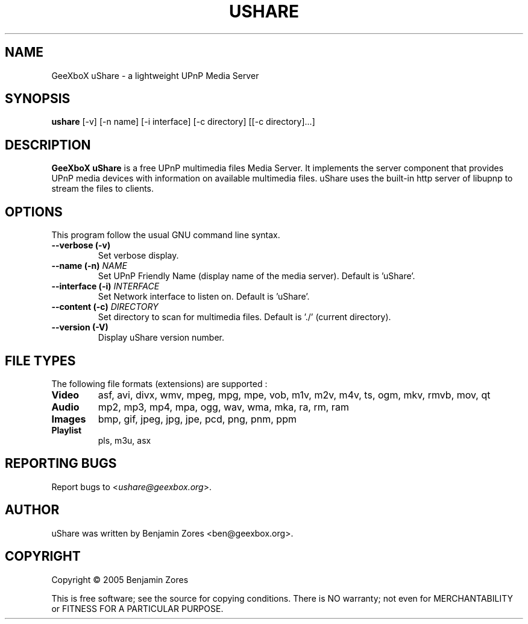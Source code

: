.\"                                      -*- nroff -*-
.\" ushare.1 - Manual page for GeeXboX uShare.
.\"
.\" Copyright (C) 2005 Benjamin Zores
.\"
.\" This program is free software; you can redistribute it and/or modify
.\" it under the terms of the GNU General Public License as published by
.\" the Free Software Foundation; either version 2 of the License, or
.\" (at your option) any later version.
.\"
.\" This program is distributed in the hope that it will be useful,
.\" but WITHOUT ANY WARRANTY; without even the implied warranty of
.\" MERCHANTABILITY or FITNESS FOR A PARTICULAR PURPOSE.  See the
.\" GNU Library General Public License for more details.
.\"
.\" You should have received a copy of the GNU General Public License along
.\" with this program; if not, write to the Free Software Foundation,
.\" Inc., 51 Franklin Street, Fifth Floor, Boston, MA 02110-1301, USA.
.\"
.TH USHARE 1 "October 25, 2005"
.SH NAME
GeeXboX uShare \- a lightweight UPnP Media Server
.SH SYNOPSIS
.B ushare
[\f--v\fR] [\f--n name\fR] [\f--i interface\fR] [\f--c directory\fR] [[\f--c directory\fR]...]
.SH DESCRIPTION
\fBGeeXboX uShare\fP is a free UPnP multimedia files Media Server.
It implements the server component that provides UPnP media devices with
information on available multimedia files. uShare uses the built-in http
server of libupnp to stream the files to clients.

.SH OPTIONS
This program follow the usual GNU command line syntax.
.TP
\fB\-\-verbose (\-v)\fR
Set verbose display.
.TP
\fB\-\-name (\-n)\fR \fINAME\fR
Set UPnP Friendly Name (display name of the media server).
Default is 'uShare'.
.TP
\fB\-\-interface (\-i)\fR \fIINTERFACE\fR
Set Network interface to listen on.
Default is 'uShare'.
.TP
\fB\-\-content (\-c)\fR \fIDIRECTORY\fR
Set directory to scan for multimedia files.
Default is './' (current directory).
.TP
\fB\-\-version (\-V)\fR
Display uShare version number.
.SH "FILE TYPES"
The following file formats (extensions) are supported :
.TP
.B Video
asf, avi, divx, wmv, mpeg, mpg, mpe, vob, m1v, m2v, m4v, ts, ogm, mkv, rmvb, mov, qt
.TP
.B Audio
mp2, mp3, mp4, mpa, ogg, wav, wma, mka, ra, rm, ram
.TP
.B Images
bmp, gif, jpeg, jpg, jpe, pcd, png, pnm, ppm
.TP
.B Playlist
pls, m3u, asx
.SH "REPORTING BUGS"
Report bugs to <\fIushare@geexbox.org\fP>.
.SH AUTHOR
uShare was written by Benjamin Zores <ben@geexbox.org>.
.SH COPYRIGHT
Copyright \(co 2005 Benjamin Zores

This is free software; see the source for copying conditions.  There is NO
warranty; not even for MERCHANTABILITY or FITNESS FOR A PARTICULAR PURPOSE.
